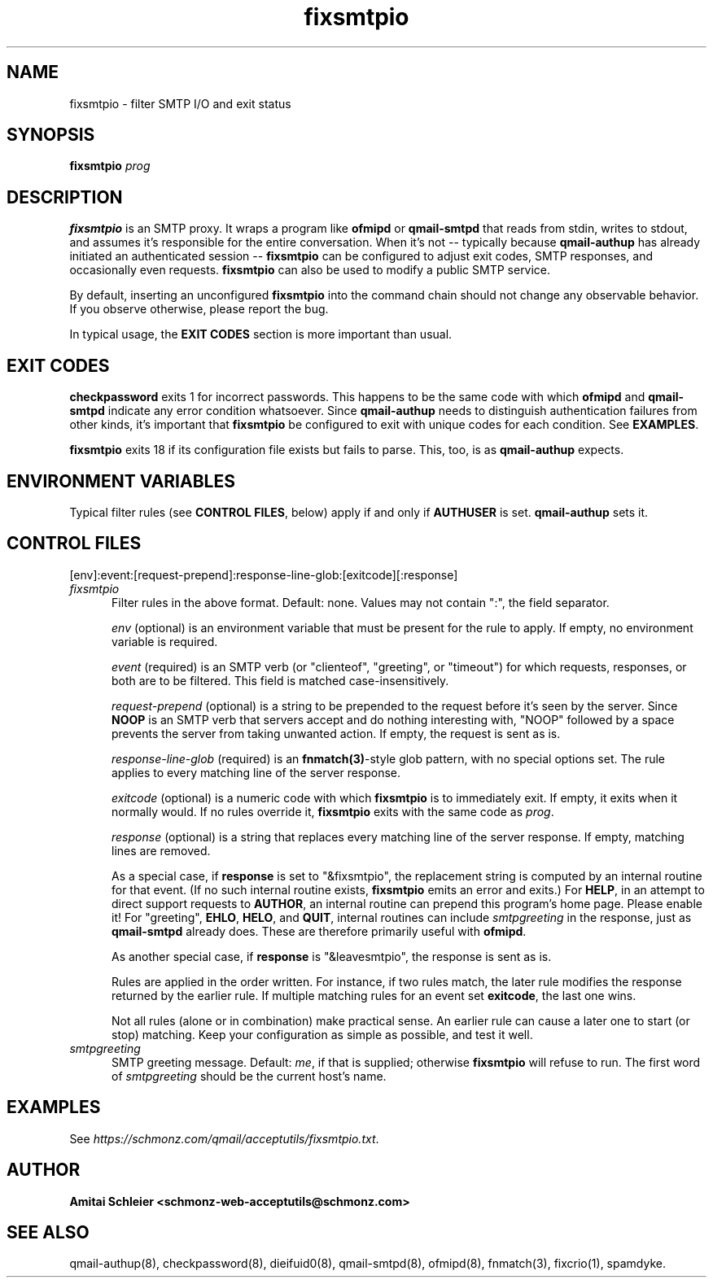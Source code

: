 .TH fixsmtpio 8
.SH NAME
fixsmtpio \- filter SMTP I/O and exit status
.SH SYNOPSIS
.B fixsmtpio
.I prog
.SH DESCRIPTION
.B fixsmtpio
is an SMTP proxy.
It wraps a program like
.B ofmipd
or
.B qmail-smtpd
that reads from stdin,
writes to stdout,
and assumes it's responsible for the entire conversation.
When it's not -- typically because
.B qmail-authup
has already initiated an authenticated session --
.B fixsmtpio
can be configured to adjust exit codes, SMTP responses,
and occasionally even requests.
.B fixsmtpio
can also be used to modify a public SMTP service.

By default, inserting an unconfigured
.B fixsmtpio
into the command chain should not change any observable behavior.
If you observe otherwise, please report the bug.

In typical usage, the
.B "EXIT CODES"
section is more important than usual.
.SH "EXIT CODES"
.B checkpassword
exits 1 for incorrect passwords.
This happens to be the same code with which
.B ofmipd
and
.B qmail-smtpd
indicate any error condition whatsoever.
Since
.B qmail-authup
needs to distinguish authentication failures from other kinds,
it's important that
.B fixsmtpio
be configured to exit with unique codes for each condition.
See
.BR EXAMPLES .

.B fixsmtpio
exits 18 if its configuration file exists but fails to parse.
This, too, is as
.B qmail-authup
expects.

.SH "ENVIRONMENT VARIABLES"
Typical filter rules (see
.BR "CONTROL FILES" ,
below)
apply if and only if
.B AUTHUSER
is set.
.B qmail-authup
sets it.

.SH "CONTROL FILES"
[env]:event:[request-prepend]:response-line-glob:[exitcode][:response]
.TP 5
.I fixsmtpio
Filter rules in the above format.
Default: none.
Values may not contain ":", the field separator.

.I env
(optional)
is an environment variable that must be present for the rule to apply.
If empty, no environment variable is required.

.I event
(required)
is an SMTP verb (or "clienteof", "greeting", or "timeout")
for which requests, responses, or both are to be filtered.
This field is matched case-insensitively.

.I request-prepend
(optional)
is a string to be prepended to the request before it's seen by the server.
Since
.B NOOP
is an SMTP verb that servers accept and do nothing interesting with,
"NOOP" followed by a space prevents the server from taking unwanted action.
If empty, the request is sent as is.

.I response-line-glob
(required)
is an
.BR fnmatch(3) -style
glob pattern, with no special options set.
The rule applies to every matching line of the server response.

.I exitcode
(optional)
is a numeric code with which
.B fixsmtpio
is to immediately exit.
If empty, it exits when it normally would.
If no rules override it,
.B fixsmtpio
exits with the same code as
.IR prog .

.I response
(optional)
is a string that replaces every matching line of the server response.
If empty, matching lines are removed.

As a special case, if
.B response
is set to "&fixsmtpio",
the replacement string is computed by an internal routine for that event.
(If no such internal routine exists,
.B fixsmtpio
emits an error and exits.)
For
.BR HELP ,
in an attempt to direct support requests to
.BR AUTHOR ,
an internal routine can
prepend this program's home page.
Please enable it!
For "greeting",
.BR EHLO ,
.BR HELO ,
and
.BR QUIT ,
internal routines can include
.I smtpgreeting
in the response, just as
.B qmail-smtpd
already does.
These are therefore primarily useful with
.BR ofmipd .

As another special case, if
.B response
is "&leavesmtpio",
the response is sent as is.

Rules are applied in the order written. For instance, if two rules
match, the later rule modifies the response returned by the
earlier rule.
If multiple matching rules for an event set
.BR exitcode ,
the last one wins.

Not all rules (alone or in combination) make practical sense.
An earlier rule can cause a later one to start (or stop) matching.
Keep your configuration as simple as possible, and test it well.

.TP 5
.I smtpgreeting
SMTP greeting message.
Default:
.IR me ,
if that is supplied;
otherwise
.B fixsmtpio
will refuse to run.
The first word of
.I smtpgreeting
should be the current host's name.


.SH "EXAMPLES"
See
.IR https://schmonz.com/qmail/acceptutils/fixsmtpio.txt .

.SH "AUTHOR"
.B Amitai Schleier <schmonz-web-acceptutils@schmonz.com>
.SH "SEE ALSO"
qmail-authup(8),
checkpassword(8),
dieifuid0(8),
qmail-smtpd(8),
ofmipd(8),
fnmatch(3),
fixcrio(1),
spamdyke.
